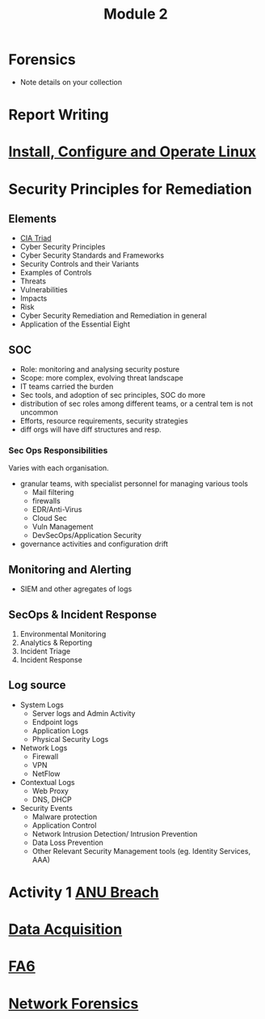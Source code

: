 :PROPERTIES:
:ID:       ca237ea9-c1f5-4b59-bde9-259772ba4294
:END:
#+title: Module 2
* Forensics
:PROPERTIES:
:ID:       a349684c-58c2-4c78-ad48-fafe32b4f511
:END:
 - Note details on your collection
* Report Writing
* [[id:43eef652-b5b6-4078-83c0-e0844a1102d7][Install, Configure and Operate Linux]]
* Security Principles for Remediation
** Elements
 - [[id:8b69ff1c-44f6-45c0-b480-61426bbda056][CIA Triad]]
 - Cyber Security Principles
 - Cyber Security Standards and Frameworks
 - Security Controls and their Variants
 - Examples of Controls
 - Threats
 - Vulnerabilities
 - Impacts
 - Risk
 - Cyber Security Remediation and Remediation in general
 - Application of the Essential Eight
** SOC
 - Role: monitoring and analysing security posture
 - Scope: more complex, evolving threat landscape
 - IT teams carried the burden
 - Sec tools, and adoption of sec principles, SOC do more
 - distribution of sec roles among different teams, or a central tem is not uncommon
 - Efforts, resource requirements, security strategies
 - diff orgs will have diff structures and resp.
*** Sec Ops Responsibilities
Varies with each organisation.
 - granular teams, with specialist personnel for managing various tools
   - Mail filtering
   - firewalls
   - EDR/Anti-Virus
   - Cloud Sec
   - Vuln Management
   - DevSecOps/Application Security
 - governance activities and configuration drift
** Monitoring and Alerting
 - SIEM and other agregates of logs
** SecOps & Incident Response
 1. Environmental Monitoring
 2. Analytics & Reporting
 3. Incident Triage
 4. Incident Response
** Log source
 - System Logs
   - Server logs and Admin Activity
   - Endpoint logs
   - Application Logs
   - Physical Security Logs
 - Network Logs
   - Firewall
   - VPN
   - NetFlow
 - Contextual Logs
   - Web Proxy
   - DNS, DHCP
 - Security Events
   - Malware protection
   - Application Control
   - Network Intrusion Detection/ Intrusion Prevention
   - Data Loss Prevention
   - Other Relevant Security Management tools (eg. Identity Services, AAA)
* Activity 1 [[id:a6fe5574-a786-4638-8ed9-795ba028fa50][ANU Breach]]
* [[id:9f3d1b01-80c0-4cee-a9e3-c543306b5499][Data Acquisition]]
* [[id:f9eb144a-516f-4097-b5a9-bfe09a69d530][FA6]]
* [[id:4cef077c-f4a4-48ef-81ed-a3f9b509dbcf][Network Forensics]]
